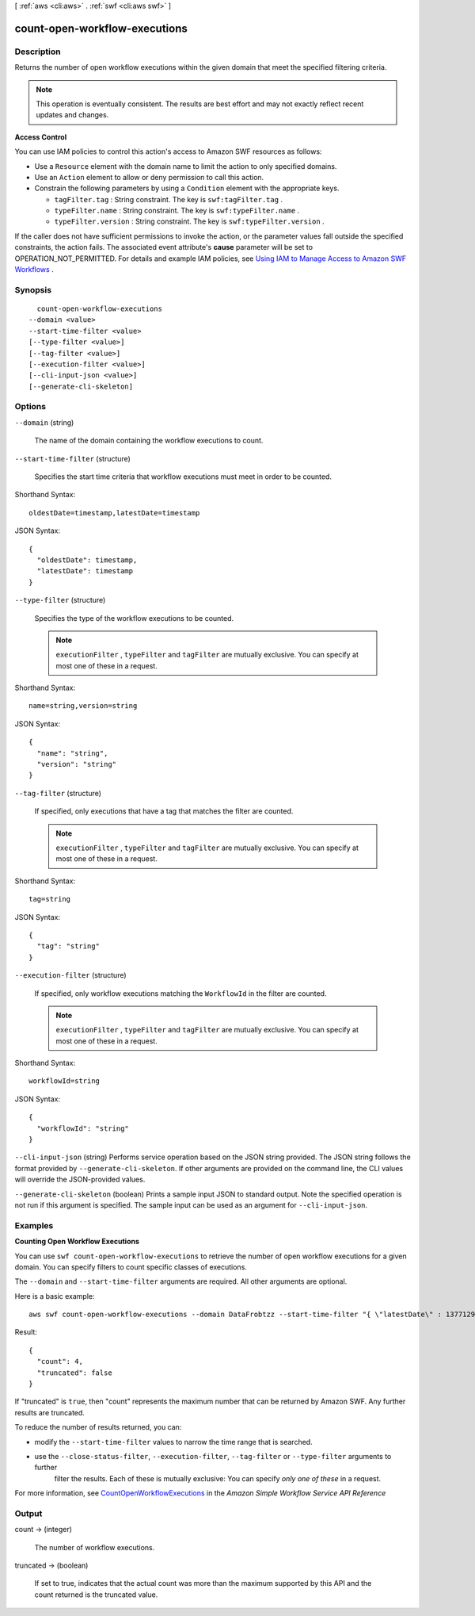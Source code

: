 [ :ref:`aws <cli:aws>` . :ref:`swf <cli:aws swf>` ]

.. _cli:aws swf count-open-workflow-executions:


******************************
count-open-workflow-executions
******************************



===========
Description
===========



Returns the number of open workflow executions within the given domain that meet the specified filtering criteria.

 

.. note::

  This operation is eventually consistent. The results are best effort and may not exactly reflect recent updates and changes.

 

**Access Control** 

 

You can use IAM policies to control this action's access to Amazon SWF resources as follows:

 

 
* Use a ``Resource`` element with the domain name to limit the action to only specified domains.
 
* Use an ``Action`` element to allow or deny permission to call this action.
 
* Constrain the following parameters by using a ``Condition`` element with the appropriate keys. 

   
  * ``tagFilter.tag`` : String constraint. The key is ``swf:tagFilter.tag`` .
   
  * ``typeFilter.name`` : String constraint. The key is ``swf:typeFilter.name`` .
   
  * ``typeFilter.version`` : String constraint. The key is ``swf:typeFilter.version`` .
   

 
 

 

If the caller does not have sufficient permissions to invoke the action, or the parameter values fall outside the specified constraints, the action fails. The associated event attribute's **cause** parameter will be set to OPERATION_NOT_PERMITTED. For details and example IAM policies, see `Using IAM to Manage Access to Amazon SWF Workflows`_ .



========
Synopsis
========

::

    count-open-workflow-executions
  --domain <value>
  --start-time-filter <value>
  [--type-filter <value>]
  [--tag-filter <value>]
  [--execution-filter <value>]
  [--cli-input-json <value>]
  [--generate-cli-skeleton]




=======
Options
=======

``--domain`` (string)


  The name of the domain containing the workflow executions to count.

  

``--start-time-filter`` (structure)


  Specifies the start time criteria that workflow executions must meet in order to be counted.

  



Shorthand Syntax::

    oldestDate=timestamp,latestDate=timestamp




JSON Syntax::

  {
    "oldestDate": timestamp,
    "latestDate": timestamp
  }



``--type-filter`` (structure)


  Specifies the type of the workflow executions to be counted.

   

  .. note::

    ``executionFilter`` , ``typeFilter`` and ``tagFilter`` are mutually exclusive. You can specify at most one of these in a request.

  



Shorthand Syntax::

    name=string,version=string




JSON Syntax::

  {
    "name": "string",
    "version": "string"
  }



``--tag-filter`` (structure)


  If specified, only executions that have a tag that matches the filter are counted.

   

  .. note::

    ``executionFilter`` , ``typeFilter`` and ``tagFilter`` are mutually exclusive. You can specify at most one of these in a request.

  



Shorthand Syntax::

    tag=string




JSON Syntax::

  {
    "tag": "string"
  }



``--execution-filter`` (structure)


  If specified, only workflow executions matching the ``WorkflowId`` in the filter are counted.

   

  .. note::

    ``executionFilter`` , ``typeFilter`` and ``tagFilter`` are mutually exclusive. You can specify at most one of these in a request.

  



Shorthand Syntax::

    workflowId=string




JSON Syntax::

  {
    "workflowId": "string"
  }



``--cli-input-json`` (string)
Performs service operation based on the JSON string provided. The JSON string follows the format provided by ``--generate-cli-skeleton``. If other arguments are provided on the command line, the CLI values will override the JSON-provided values.

``--generate-cli-skeleton`` (boolean)
Prints a sample input JSON to standard output. Note the specified operation is not run if this argument is specified. The sample input can be used as an argument for ``--cli-input-json``.



========
Examples
========

**Counting Open Workflow Executions**

You can use ``swf count-open-workflow-executions`` to retrieve the number of open workflow executions for a given
domain. You can specify filters to count specific classes of executions.

The ``--domain`` and ``--start-time-filter`` arguments are required. All other arguments are optional.

Here is a basic example::

  aws swf count-open-workflow-executions --domain DataFrobtzz --start-time-filter "{ \"latestDate\" : 1377129600, \"oldestDate\" : 1370044800 }"

Result::

  {
    "count": 4,
    "truncated": false
  }

If "truncated" is ``true``, then "count" represents the maximum number that can be returned by Amazon SWF. Any further
results are truncated.

To reduce the number of results returned, you can:

-  modify the ``--start-time-filter`` values to narrow the time range that is searched.

-  use the ``--close-status-filter``, ``--execution-filter``, ``--tag-filter`` or ``--type-filter`` arguments to further
    filter the results. Each of these is mutually exclusive: You can specify *only one of these* in a request.

For more information, see `CountOpenWorkflowExecutions`_ in the *Amazon Simple Workflow Service API Reference*

.. _`CountOpenWorkflowExecutions`: http://docs.aws.amazon.com/amazonswf/latest/apireference/API_CountOpenWorkflowExecutions.html



======
Output
======

count -> (integer)

  

  The number of workflow executions.

  

  

truncated -> (boolean)

  

  If set to true, indicates that the actual count was more than the maximum supported by this API and the count returned is the truncated value.

  

  



.. _Using IAM to Manage Access to Amazon SWF Workflows: http://docs.aws.amazon.com/amazonswf/latest/developerguide/swf-dev-iam.html
